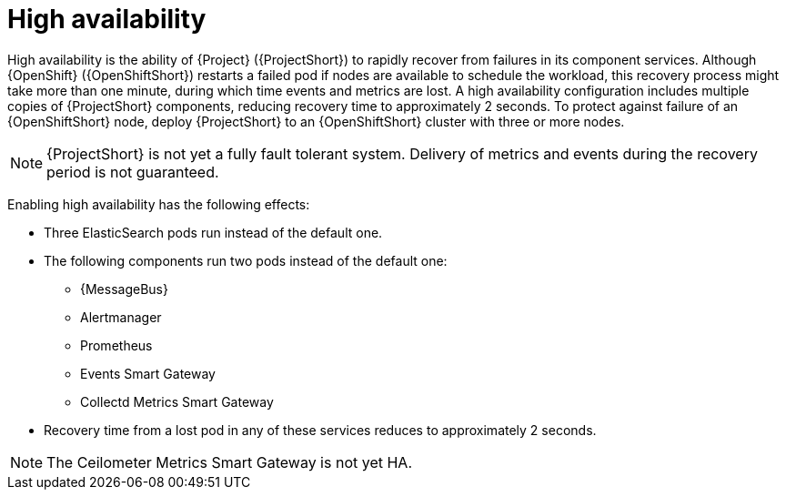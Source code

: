// Module included in the following assemblies:
//
// <List assemblies here, each on a new line>

// This module can be included from assemblies using the following include statement:
// include::<path>/con_high-availability.adoc[leveloffset=+1]

// The file name and the ID are based on the module title. For example:
// * file name: con_my-concept-module-a.adoc
// * ID: [id='con_my-concept-module-a_{context}']
// * Title: = My concept module A
//
// The ID is used as an anchor for linking to the module. Avoid changing
// it after the module has been published to ensure existing links are not
// broken.
//
// The `context` attribute enables module reuse. Every module's ID includes
// {context}, which ensures that the module has a unique ID even if it is
// reused multiple times in a guide.
//
// In the title, include nouns that are used in the body text. This helps
// readers and search engines find information quickly.
// Do not start the title with a verb. See also _Wording of headings_
// in _The IBM Style Guide_.
[id="high-availability_{context}"]
= High availability

[role="_abstract"]
High availability is the ability of {Project} ({ProjectShort}) to rapidly recover from failures in its component services. Although {OpenShift} ({OpenShiftShort}) restarts a failed pod if nodes are available to schedule the workload, this recovery process might take more than one minute, during which time events and metrics are lost. A high availability configuration includes multiple copies of {ProjectShort} components, reducing recovery time to approximately 2 seconds. To protect against failure of an {OpenShiftShort} node, deploy {ProjectShort} to an {OpenShiftShort} cluster with three or more nodes.

[NOTE]
{ProjectShort} is not yet a fully fault tolerant system. Delivery of metrics and events during the recovery period is not guaranteed.

Enabling high availability has the following effects:

* Three ElasticSearch pods run instead of the default one.
* The following components run two pods instead of the default one:
** {MessageBus}
** Alertmanager
** Prometheus
** Events Smart Gateway
** Collectd Metrics Smart Gateway
* Recovery time from a lost pod in any of these services reduces to approximately 2 seconds.

[NOTE]
The Ceilometer Metrics Smart Gateway is not yet HA.
